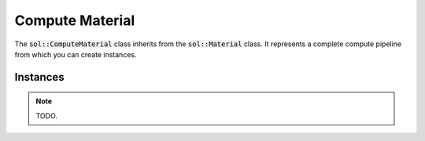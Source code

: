 Compute Material
================

The :code:`sol::ComputeMaterial` class inherits from the :code:`sol::Material` class. It represents a complete compute
pipeline from which you can create instances.

Instances
---------

.. note:: 
    
    TODO.
